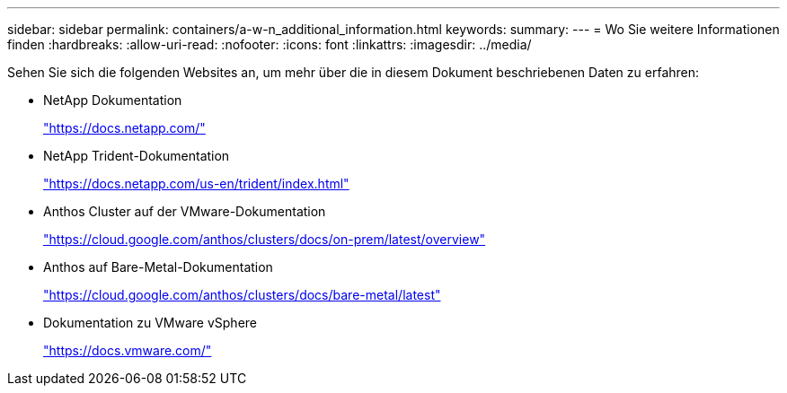 ---
sidebar: sidebar 
permalink: containers/a-w-n_additional_information.html 
keywords:  
summary:  
---
= Wo Sie weitere Informationen finden
:hardbreaks:
:allow-uri-read: 
:nofooter: 
:icons: font
:linkattrs: 
:imagesdir: ../media/


[role="lead"]
Sehen Sie sich die folgenden Websites an, um mehr über die in diesem Dokument beschriebenen Daten zu erfahren:

* NetApp Dokumentation
+
https://docs.netapp.com/["https://docs.netapp.com/"^]

* NetApp Trident-Dokumentation
+
https://docs.netapp.com/us-en/trident/index.html["https://docs.netapp.com/us-en/trident/index.html"]

* Anthos Cluster auf der VMware-Dokumentation
+
https://cloud.google.com/anthos/clusters/docs/on-prem/latest/overview["https://cloud.google.com/anthos/clusters/docs/on-prem/latest/overview"^]

* Anthos auf Bare-Metal-Dokumentation
+
https://cloud.google.com/anthos/clusters/docs/bare-metal/latest["https://cloud.google.com/anthos/clusters/docs/bare-metal/latest"]

* Dokumentation zu VMware vSphere
+
https://docs.vmware.com["https://docs.vmware.com/"^]


